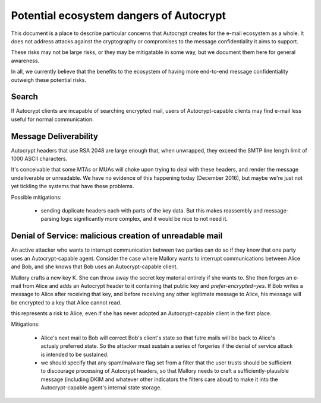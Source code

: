 Potential ecosystem dangers of Autocrypt
=====================================

This document is a place to describe particular concerns that Autocrypt
creates for the e-mail ecosystem as a whole.  It does not address
attacks against the cryptography or compromises to the message
confidentiality it aims to support.

These risks may not be large risks, or they may be mitigatable in some
way, but we document them here for general awareness.

In all, we currently believe that the benefits to the ecosystem of
having more end-to-end message confidentiality outweigh these
potential risks.


Search
------

If Autocrypt clients are incapable of searching encrypted mail, users of
Autocrypt-capable clients may find e-mail less useful for normal
communication.

Message Deliverability
----------------------

Autocrypt headers that use RSA 2048 are large enough that, when
unwrapped, they exceed the SMTP line length limit of 1000 ASCII
characters.

It's conceivable that some MTAs or MUAs will choke upon trying to deal
with these headers, and render the message undeliverable or
unreadable.  We have no evidence of this happening today (December
2016), but maybe we're just not yet tickling the systems that have
these problems.

Possible mitigations:

  - sending duplicate headers each with parts of the key data.  But
    this makes reassembly and message-parsing logic significantly more
    complex, and it would be nice to not need it.


Denial of Service: malicious creation of unreadable mail
--------------------------------------------------------

An active attacker who wants to interrupt communication between two
parties can do so if they know that one party uses an Autocrypt-capable
agent.  Consider the case where Mallory wants to interrupt
communications between Alice and Bob, and she knows that Bob uses an
Autocrypt-capable client.

Mallory crafts a new key K.  She can throw away the secret key
material entirely if she wants to.  She then forges an e-mail from
Alice and adds an Autocrypt header to it containing that public key and
`prefer-encrypted=yes`.  If Bob writes a message to Alice after
receiving that key, and before receiving any other legitimate message
to Alice, his message will be encrypted to a key that Alice cannot
read.

this represents a risk to Alice, even if she has never adopted an
Autocrypt-capable client in the first place.

Mitigations:

 - Alice's next mail to Bob will correct Bob's client's state so that
   futre mails will be back to Alice's actualy preferred state.  So
   the attacker must sustain a series of forgeries if the denial of
   service attack is intended to be sustained.

 - we should specify that any spam/malware flag set from a filter that
   the user trusts should be sufficient to discourage processing of
   Autocrypt headers, so that Mallory needs to craft a
   sufficiently-plausible message (including DKIM and whatever other
   indicators the filters care about) to make it into the
   Autocrypt-capable agent's internal state storage.
